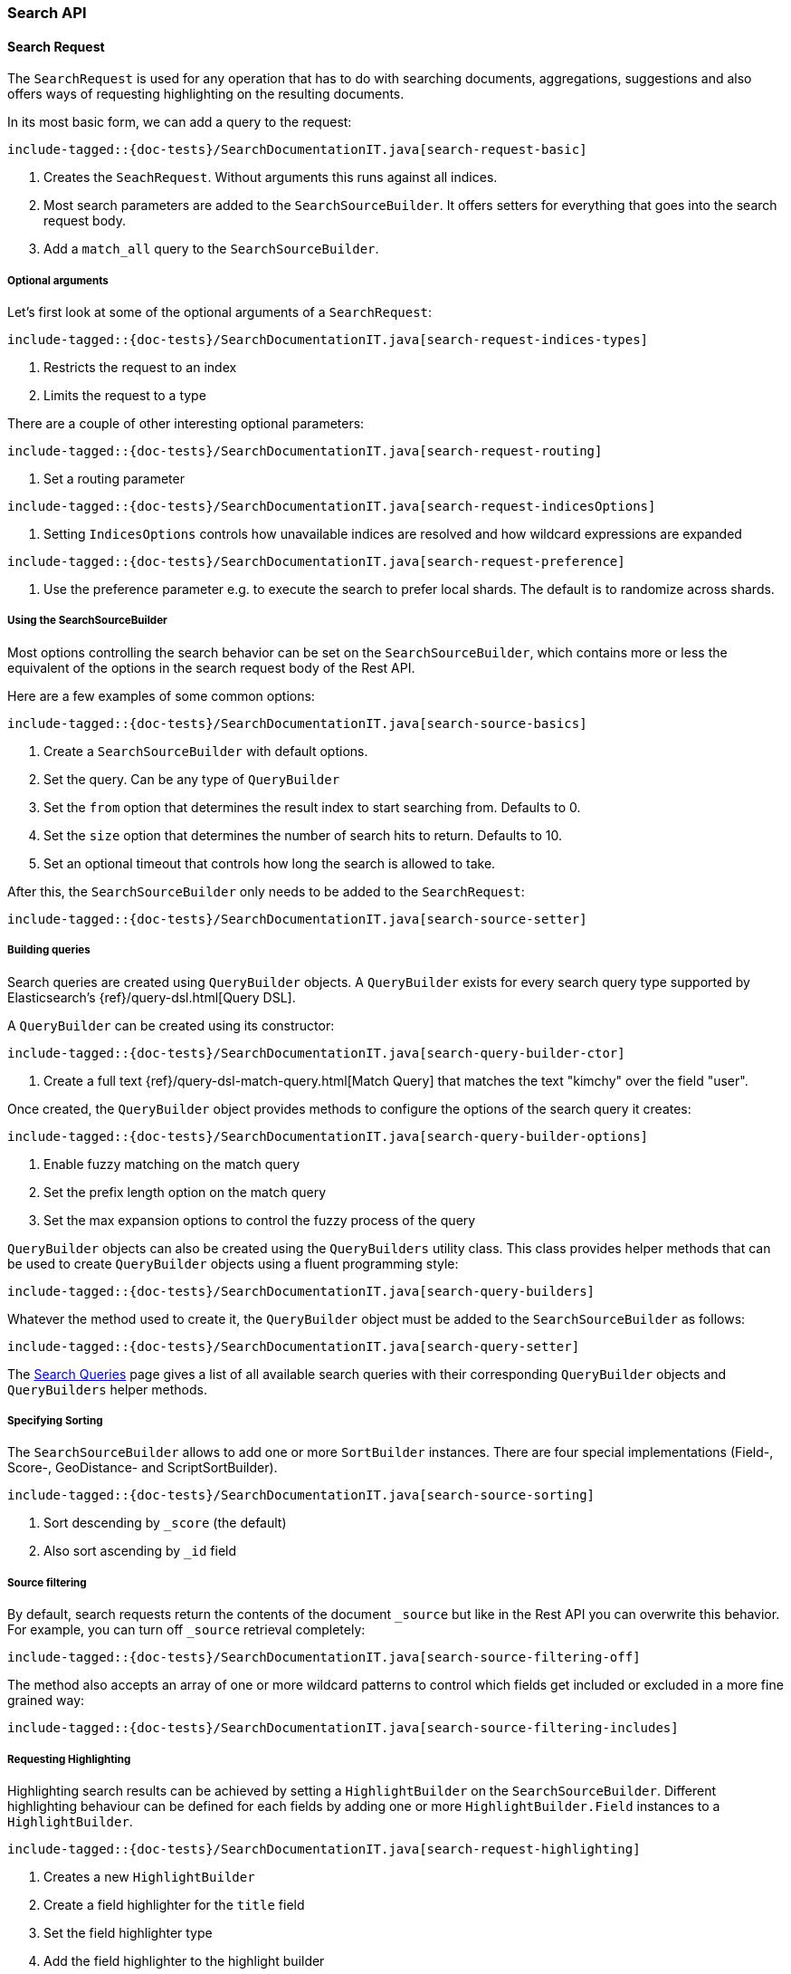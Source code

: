 [[java-rest-high-search]]
=== Search API

[[java-rest-high-document-search-request]]
==== Search Request

The `SearchRequest` is used for any operation that has to do with searching
documents, aggregations, suggestions and also offers ways of requesting
highlighting on the resulting documents.

In its most basic form, we can add a query to the request:

["source","java",subs="attributes,callouts,macros"]
--------------------------------------------------
include-tagged::{doc-tests}/SearchDocumentationIT.java[search-request-basic]
--------------------------------------------------

<1> Creates the `SeachRequest`. Without arguments this runs against all indices.
<2> Most search parameters are added to the `SearchSourceBuilder`. It offers setters for everything that goes into the search request body.
<3> Add a `match_all` query to the `SearchSourceBuilder`.

===== Optional arguments

Let's first look at some of the optional arguments of a `SearchRequest`:

["source","java",subs="attributes,callouts,macros"]
--------------------------------------------------
include-tagged::{doc-tests}/SearchDocumentationIT.java[search-request-indices-types]
--------------------------------------------------
<1> Restricts the request to an index
<2> Limits the request to a type

There are a couple of other interesting optional parameters:

["source","java",subs="attributes,callouts,macros"]
--------------------------------------------------
include-tagged::{doc-tests}/SearchDocumentationIT.java[search-request-routing]
--------------------------------------------------
<1> Set a routing parameter

["source","java",subs="attributes,callouts,macros"]
--------------------------------------------------
include-tagged::{doc-tests}/SearchDocumentationIT.java[search-request-indicesOptions]
--------------------------------------------------
<1> Setting `IndicesOptions` controls how unavailable indices are resolved and
how wildcard expressions are expanded

["source","java",subs="attributes,callouts,macros"]
--------------------------------------------------
include-tagged::{doc-tests}/SearchDocumentationIT.java[search-request-preference]
--------------------------------------------------
<1> Use the preference parameter e.g. to execute the search to prefer local
shards. The default is to randomize across shards.

===== Using the SearchSourceBuilder

Most options controlling the search behavior can be set on the
`SearchSourceBuilder`,
which contains more or less the equivalent of the options in the search request
body of the Rest API.

Here are a few examples of some common options:

["source","java",subs="attributes,callouts,macros"]
--------------------------------------------------
include-tagged::{doc-tests}/SearchDocumentationIT.java[search-source-basics]
--------------------------------------------------
<1> Create a `SearchSourceBuilder` with default options.
<2> Set the query. Can be any type of `QueryBuilder`
<3> Set the `from` option that determines the result index to start searching
from. Defaults to 0.
<4> Set the `size` option that determines the number of search hits to return.
Defaults to 10.
<5> Set an optional timeout that controls how long the search is allowed to
take.

After this, the `SearchSourceBuilder` only needs to be added to the
`SearchRequest`:

["source","java",subs="attributes,callouts,macros"]
--------------------------------------------------
include-tagged::{doc-tests}/SearchDocumentationIT.java[search-source-setter]
--------------------------------------------------

===== Building queries

Search queries are created using `QueryBuilder` objects. A `QueryBuilder` exists
 for every search query type supported by Elasticsearch's {ref}/query-dsl.html[Query DSL].

A `QueryBuilder` can be created using its constructor:

["source","java",subs="attributes,callouts,macros"]
--------------------------------------------------
include-tagged::{doc-tests}/SearchDocumentationIT.java[search-query-builder-ctor]
--------------------------------------------------
<1> Create a full text {ref}/query-dsl-match-query.html[Match Query] that matches
the text "kimchy" over the field "user".

Once created, the `QueryBuilder` object provides methods to configure the options
of the search query it creates:

["source","java",subs="attributes,callouts,macros"]
--------------------------------------------------
include-tagged::{doc-tests}/SearchDocumentationIT.java[search-query-builder-options]
--------------------------------------------------
<1> Enable fuzzy matching on the match query
<2> Set the prefix length option on the match query
<3> Set the max expansion options to control the fuzzy
    process of the query

`QueryBuilder` objects can also be created using the `QueryBuilders` utility class.
This class provides helper methods that can be used to create `QueryBuilder` objects
 using a fluent programming style:

["source","java",subs="attributes,callouts,macros"]
--------------------------------------------------
include-tagged::{doc-tests}/SearchDocumentationIT.java[search-query-builders]
--------------------------------------------------

Whatever the method used to create it, the `QueryBuilder` object must be added
to the `SearchSourceBuilder` as follows:

["source","java",subs="attributes,callouts,macros"]
--------------------------------------------------
include-tagged::{doc-tests}/SearchDocumentationIT.java[search-query-setter]
--------------------------------------------------

The <<java-rest-high-search-queries, Search Queries>> page gives a list of all available search queries with
their corresponding `QueryBuilder` objects and `QueryBuilders` helper methods.


===== Specifying Sorting

The `SearchSourceBuilder` allows to add one or more `SortBuilder` instances. There are four special implementations (Field-, Score-, GeoDistance- and ScriptSortBuilder).

["source","java",subs="attributes,callouts,macros"]
--------------------------------------------------
include-tagged::{doc-tests}/SearchDocumentationIT.java[search-source-sorting]
--------------------------------------------------
<1> Sort descending by `_score` (the default)
<2> Also sort ascending by `_id` field 

===== Source filtering

By default, search requests return the contents of the document `_source` but like in the Rest API you can overwrite this behavior. For example, you can turn off `_source` retrieval completely:

["source","java",subs="attributes,callouts,macros"]
--------------------------------------------------
include-tagged::{doc-tests}/SearchDocumentationIT.java[search-source-filtering-off]
--------------------------------------------------

The method also accepts an array of one or more wildcard patterns to control which fields get included or excluded in a more fine grained way:

["source","java",subs="attributes,callouts,macros"]
--------------------------------------------------
include-tagged::{doc-tests}/SearchDocumentationIT.java[search-source-filtering-includes]
--------------------------------------------------

[[java-rest-high-request-highlighting]]
===== Requesting Highlighting

Highlighting search results can be achieved by setting a `HighlightBuilder` on the
`SearchSourceBuilder`. Different highlighting behaviour can be defined for each
fields by adding one or more `HighlightBuilder.Field` instances to a `HighlightBuilder`.

["source","java",subs="attributes,callouts,macros"]
--------------------------------------------------
include-tagged::{doc-tests}/SearchDocumentationIT.java[search-request-highlighting]
--------------------------------------------------
<1> Creates a new `HighlightBuilder`
<2> Create a field highlighter for the `title` field
<3> Set the field highlighter type
<4> Add the field highlighter to the highlight builder

There are many options which are explained in detail in the Rest API documentation. The Rest
API parameters (e.g. `pre_tags`) are usually changed by
setters with a similar name (e.g. `#preTags(String ...)`).

Highlighted text fragments can <<java-rest-high-retrieve-highlighting,later be retrieved>> from the `SearchResponse`.

===== Requesting Aggregations

Aggregations can be added to the search by first creating the appropriate
`AggregationBuilder` and then setting it on the `SearchSourceBuilder`. In the
following example we create a `terms` aggregation on company names with a
sub-aggregation on the average age of employees in the company:

["source","java",subs="attributes,callouts,macros"]
--------------------------------------------------
include-tagged::{doc-tests}/SearchDocumentationIT.java[search-request-aggregations]
--------------------------------------------------

The <<java-rest-high-aggregations, Aggregations>> page gives a list of all available aggregations with
their corresponding `AggregationBuilder` objects and `AggregationBuilders` helper methods.

We will later see how to <<java-rest-high-retrieve-aggs,access aggregations>> in the `SearchResponse`.

===== Requesting Suggestions

To add Suggestions to the search request, use one of the `SuggestionBuilder` implementations
that are easily accessible from the `SuggestBuilders` factory class. Suggestion builders
need to be added to the top level `SuggestBuilder`, which itself can be set on the  `SearchSourceBuilder`.

["source","java",subs="attributes,callouts,macros"]
--------------------------------------------------
include-tagged::{doc-tests}/SearchDocumentationIT.java[search-request-suggestion]
--------------------------------------------------
<1> Creates a new `TermSuggestionBuilder` for the `user` field and
the text `kmichy`
<2> Adds the suggestion builder and names it `suggest_user`

We will later see how to <<java-rest-high-retrieve-suggestions,retrieve suggestions>> from the
`SearchResponse`.

===== Profiling Queries and Aggregations

The {ref}/search-profile.html[Profile API] can be used to profile the execution of queries and aggregations for
a specific search request. in order to use it, the profile flag must be set to true on the `SearchSourceBuilder`:

["source","java",subs="attributes,callouts,macros"]
--------------------------------------------------
include-tagged::{doc-tests}/SearchDocumentationIT.java[search-request-profiling]
--------------------------------------------------

Once the `SearchRequest` is executed the corresponding `SearchResponse` will
<<java-rest-high-retrieve-profile-results,contain the profiling results>>.

[[java-rest-high-document-search-sync]]
==== Synchronous Execution

When executing a `SearchRequest` in the following manner, the client waits
for the `SearchResponse` to be returned before continuing with code execution:

["source","java",subs="attributes,callouts,macros"]
--------------------------------------------------
include-tagged::{doc-tests}/SearchDocumentationIT.java[search-execute]
--------------------------------------------------

[[java-rest-high-document-search-async]]
==== Asynchronous Execution


Executing a `SearchRequest` can also be done in an asynchronous fashion so that
the client can return directly. Users need to specify how the response or
potential failures will be handled by passing in appropriate listeners:

["source","java",subs="attributes,callouts,macros"]
--------------------------------------------------
include-tagged::{doc-tests}/SearchDocumentationIT.java[search-execute-async]
--------------------------------------------------
<1> Called when the execution is successfully completed.
<2> Called when the whole `SearchRequest` fails.

==== SearchResponse

The `SearchResponse` that is returned by executing the search provides details
about the search execution itself as well as access to the documents returned.
First, there is useful information about the request execution itself, like the
HTTP status code, execution time or wether the request terminated early or timed
out:

["source","java",subs="attributes,callouts,macros"]
--------------------------------------------------
include-tagged::{doc-tests}/SearchDocumentationIT.java[search-response-1]
--------------------------------------------------

Second, the response also provides information about the execution on the
shard level by offering statistics about the total number of shards that were
affected by the search, and the successful vs. unsuccessful shards. Possible
failures can also be handled by iterating over an array off
`ShardSearchFailures` like in the following example:

["source","java",subs="attributes,callouts,macros"]
--------------------------------------------------
include-tagged::{doc-tests}/SearchDocumentationIT.java[search-response-2]
--------------------------------------------------

[[java-rest-high-retrieve-searchHits]]
===== Retrieving SearchHits

To get access to the returned documents, we need to first get the `SearchHits`
contained in the response:

["source","java",subs="attributes,callouts,macros"]
--------------------------------------------------
include-tagged::{doc-tests}/SearchDocumentationIT.java[search-hits-get]
--------------------------------------------------

The `SearchHits` provides global information about all hits, like total number
of hits or the maximum score:

["source","java",subs="attributes,callouts,macros"]
--------------------------------------------------
include-tagged::{doc-tests}/SearchDocumentationIT.java[search-hits-info]
--------------------------------------------------

Nested inside the `SearchHits` are the individual search results that can
be iterated over:


["source","java",subs="attributes,callouts,macros"]
--------------------------------------------------
include-tagged::{doc-tests}/SearchDocumentationIT.java[search-hits-singleHit]
--------------------------------------------------

The `SearchHit` provides access to basic information like index, type, docId and
score of each search hit:

["source","java",subs="attributes,callouts,macros"]
--------------------------------------------------
include-tagged::{doc-tests}/SearchDocumentationIT.java[search-hits-singleHit-properties]
--------------------------------------------------

Furthermore, it lets you get back the document source, either as a simple
JSON-String or as a map of key/value pairs. In this map, regular fields
are keyed by the field name and contain the field value. Multi-valued fields are
returned as lists of objects, nested objects as another key/value map. These
cases need to be cast accordingly:

["source","java",subs="attributes,callouts,macros"]
--------------------------------------------------
include-tagged::{doc-tests}/SearchDocumentationIT.java[search-hits-singleHit-source]
--------------------------------------------------

[[java-rest-high-retrieve-highlighting]]
===== Retrieving Highlighting

If <<java-rest-high-request-highlighting,requested>>, highlighted text fragments can be retrieved from each `SearchHit` in the result. The hit object offers
access to a map of field names to `HighlightField` instances, each of which contains one
or many highlighted text fragments:


["source","java",subs="attributes,callouts,macros"]
--------------------------------------------------
include-tagged::{doc-tests}/SearchDocumentationIT.java[search-request-highlighting-get]
--------------------------------------------------
<1> Get the highlighting for the `title` field
<2> Get one or many fragments containing the highlighted field content

[[java-rest-high-retrieve-aggs]]
===== Retrieving Aggregations

Aggregations can be retrieved from the `SearchResponse` by first getting the
root of the aggregation tree, the `Aggregations` object, and then getting the
aggregation by name.

["source","java",subs="attributes,callouts,macros"]
--------------------------------------------------
include-tagged::{doc-tests}/SearchDocumentationIT.java[search-request-aggregations-get]
--------------------------------------------------
<1> Get the `by_company` terms aggregation
<2> Get the buckets that is keyed with `Elastic`
<3> Get the `average_age` sub-aggregation from that bucket

Note that if you access aggregations by name, you need to specify the
aggregation interface according to the type of aggregation you requested,
otherwise a `ClassCastException` will be thrown:

["source","java",subs="attributes,callouts,macros"]
--------------------------------------------------
include-tagged::{doc-tests}/SearchDocumentationIT.java[search-request-aggregations-get-wrongCast]
--------------------------------------------------
<1> This will throw an exception because "by_company" is a `terms` aggregation
but we try to retrieve it as a `range` aggregation

It is also possible to access all aggregations as a map that is keyed by the
aggregation name. In this case, the cast to the proper aggregation interface
needs to happen explicitly:

["source","java",subs="attributes,callouts,macros"]
--------------------------------------------------
include-tagged::{doc-tests}/SearchDocumentationIT.java[search-request-aggregations-asMap]
--------------------------------------------------

There are also getters that return all top level aggregations as a list:

["source","java",subs="attributes,callouts,macros"]
--------------------------------------------------
include-tagged::{doc-tests}/SearchDocumentationIT.java[search-request-aggregations-asList]
--------------------------------------------------

And last but not least you can iterate over all aggregations and then e.g.
decide how to further process them based on their type:

["source","java",subs="attributes,callouts,macros"]
--------------------------------------------------
include-tagged::{doc-tests}/SearchDocumentationIT.java[search-request-aggregations-iterator]
--------------------------------------------------

[[java-rest-high-retrieve-suggestions]]
===== Retrieving Suggestions

To get back the suggestions from a `SearchResponse`, use the `Suggest` object as an entry point and then retrieve the nested suggestion objects:

["source","java",subs="attributes,callouts,macros"]
--------------------------------------------------
include-tagged::{doc-tests}/SearchDocumentationIT.java[search-request-suggestion-get]
--------------------------------------------------
<1> Use the `Suggest` class to access suggestions
<2> Suggestions can be retrieved by name. You need to assign them to the correct
type of Suggestion class (here `TermSuggestion`), otherwise a `ClassCastException` is thrown
<3> Iterate over the suggestion entries
<4> Iterate over the options in one entry

[[java-rest-high-retrieve-profile-results]]
===== Retrieving Profiling Results

Profiling results are retrieved from a `SearchResponse` using the `getProfileResults()` method. This
 method returns a `Map` containing a `ProfileShardResult` object for every shard involved in the
 `SearchRequest` execution. `ProfileShardResult` are stored in the `Map` using a key that uniquely
 identifies the shard the profile result corresponds to.

Here is a sample code that shows how to iterate over all the profiling results of every shard:

["source","java",subs="attributes,callouts,macros"]
--------------------------------------------------
include-tagged::{doc-tests}/SearchDocumentationIT.java[search-request-profiling-get]
--------------------------------------------------
<1> Retrieve the `Map` of `ProfileShardResult` from the `SearchResponse`
<2> Profiling results can be retrieved by shard's key if the key is known, otherwise it might be simpler
 to iterate over all the profiling results
<3> Retrieve the key that identifies which shard the `ProfileShardResult` belongs to
<4> Retrieve the `ProfileShardResult` for the given shard

The `ProfileShardResult` object itself contains one or more query profile results, one for each query
executed against the underlying Lucene index:

["source","java",subs="attributes,callouts,macros"]
--------------------------------------------------
include-tagged::{doc-tests}/SearchDocumentationIT.java[search-request-profiling-queries]
--------------------------------------------------
<1> Retrieve the list of `QueryProfileShardResult`
<2> Iterate over each `QueryProfileShardResult`

Each `QueryProfileShardResult` gives access to the detailed query tree execution, returned as a list of
`ProfileResult` objects:

["source","java",subs="attributes,callouts,macros"]
--------------------------------------------------
include-tagged::{doc-tests}/SearchDocumentationIT.java[search-request-profiling-queries-results]
--------------------------------------------------
<1> Iterate over the profile results
<2> Retrieve the name of the Lucene query
<3> Retrieve the time in millis spent executing the Lucene query
<4> Retrieve the profile results for the sub-queries (if any)

The Rest API documentation contains more information about {ref}/_profiling_queries.html[Profiling Queries] with
a description of the {ref}/_profiling_queries.html#_literal_query_literal_section[query profiling information]

The `QueryProfileShardResult` also gives access to the profiling information for the Lucene collectors:

["source","java",subs="attributes,callouts,macros"]
--------------------------------------------------
include-tagged::{doc-tests}/SearchDocumentationIT.java[search-request-profiling-queries-collectors]
--------------------------------------------------
<1> Retrieve the profiling result of the Lucene collector
<2> Retrieve the name of the Lucene collector
<3> Retrieve the time in millis spent executing the Lucene collector
<4> Retrieve the profile results for the sub-collectors (if any)

The Rest API documentation contains more information about profiling information
{ref}/_profiling_queries.html#_literal_collectors_literal_section[for Lucene collectors].

In a very similar manner to the query tree execution, the `QueryProfileShardResult` objects gives access
to the detailed aggregations tree execution:

["source","java",subs="attributes,callouts,macros"]
--------------------------------------------------
include-tagged::{doc-tests}/SearchDocumentationIT.java[search-request-profiling-aggs]
--------------------------------------------------
<1> Retrieve the `AggregationProfileShardResult`
<2> Iterate over the aggregation profile results
<3> Retrieve the type of the aggregation (corresponds to Java class used to execute the aggregation)
<4> Retrieve the time in millis spent executing the Lucene collector
<5> Retrieve the profile results for the sub-aggregations (if any)

The Rest API documentation contains more information about {ref}/_profiling_aggregations.html[Profiling Aggregations]
